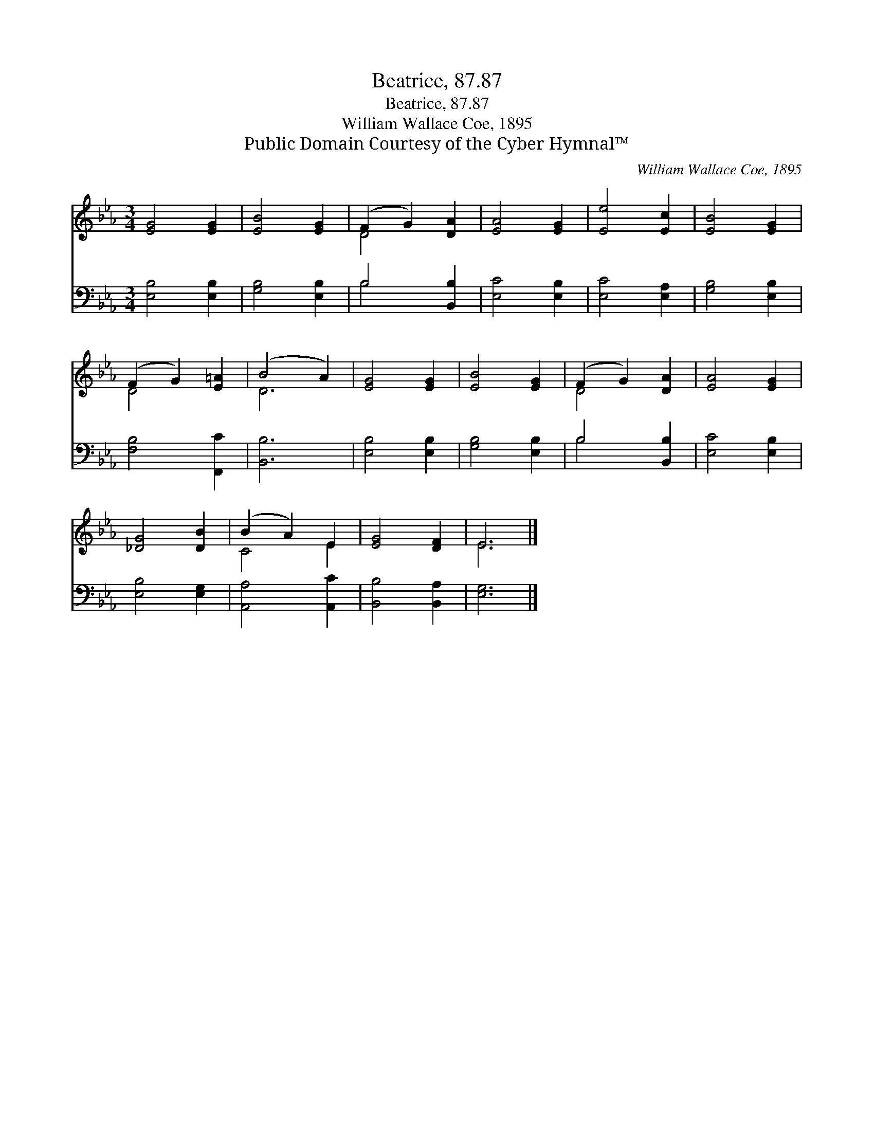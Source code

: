 X:1
T:Beatrice, 87.87
T:Beatrice, 87.87
T:William Wallace Coe, 1895
T:Public Domain Courtesy of the Cyber Hymnal™
C:William Wallace Coe, 1895
Z:Public Domain
Z:Courtesy of the Cyber Hymnal™
%%score ( 1 2 ) ( 3 4 )
L:1/8
M:3/4
K:Eb
V:1 treble 
V:2 treble 
V:3 bass 
V:4 bass 
V:1
 [EG]4 [EG]2 | [EB]4 [EG]2 | (F2 G2) [DA]2 | [EA]4 [EG]2 | [Ee]4 [Ec]2 | [EB]4 [EG]2 | %6
 (F2 G2) [E=A]2 | (B4 A2) | [EG]4 [EG]2 | [EB]4 [EG]2 | (F2 G2) [DA]2 | [EA]4 [EG]2 | %12
 [_DG]4 [DB]2 | (B2 A2) E2 | [EG]4 [DF]2 | E6 |] %16
V:2
 x6 | x6 | D4 x2 | x6 | x6 | x6 | D4 x2 | D6 | x6 | x6 | D4 x2 | x6 | x6 | C4 E2 | x6 | E6 |] %16
V:3
 [E,B,]4 [E,B,]2 | [G,B,]4 [E,B,]2 | B,4 [B,,B,]2 | [E,C]4 [E,B,]2 | [E,C]4 [E,A,]2 | %5
 [G,B,]4 [E,B,]2 | [F,B,]4 [F,,C]2 | [B,,B,]6 | [E,B,]4 [E,B,]2 | [G,B,]4 [E,B,]2 | B,4 [B,,B,]2 | %11
 [E,C]4 [E,B,]2 | [E,B,]4 [E,G,]2 | [A,,A,]4 [A,,C]2 | [B,,B,]4 [B,,A,]2 | [E,G,]6 |] %16
V:4
 x6 | x6 | B,4 x2 | x6 | x6 | x6 | x6 | x6 | x6 | x6 | B,4 x2 | x6 | x6 | x6 | x6 | x6 |] %16

